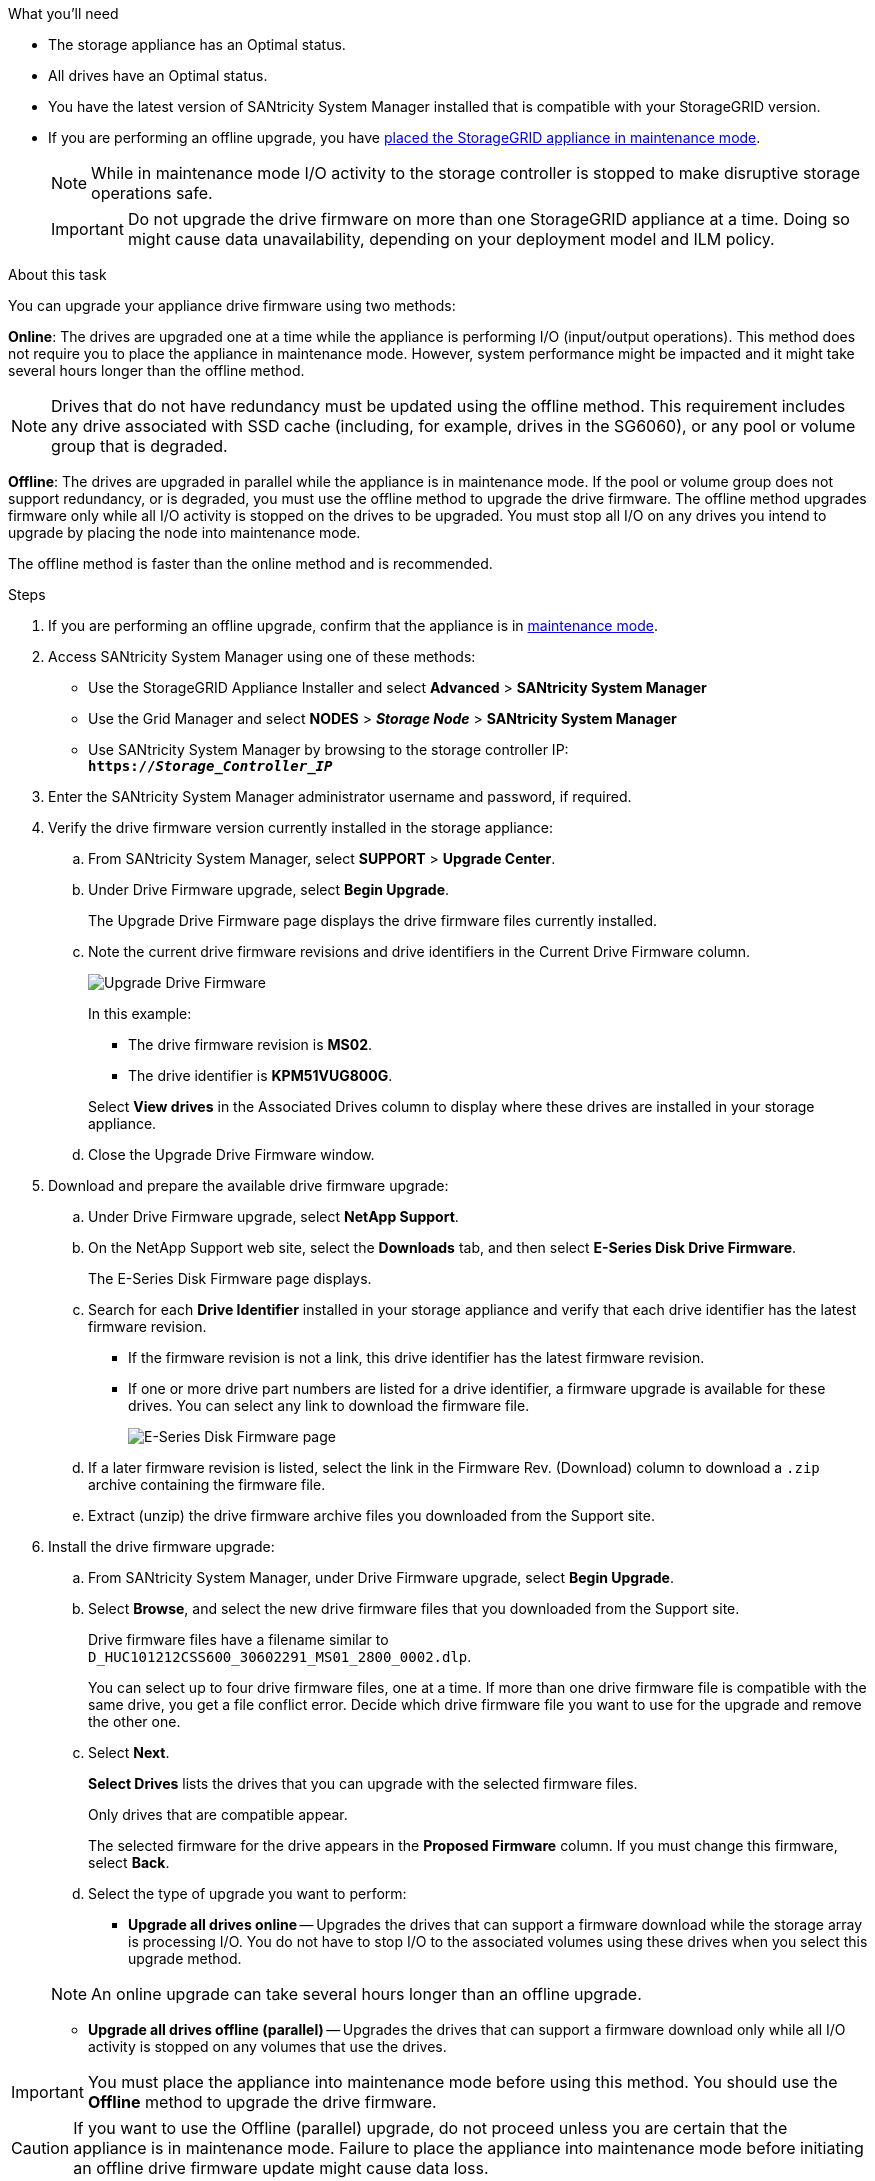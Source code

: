 //This include file is used for the SG600 and the SG5700 and all storage appliances after 11.6.
.What you'll need

* The storage appliance has an Optimal status.
* All drives have an Optimal status.
* You have the latest version of SANtricity System Manager installed that is compatible with your StorageGRID version.
* If you are performing an offline upgrade, you have link:../maintain/placing-appliance-into-maintenance-mode.html[placed the StorageGRID appliance in maintenance mode].
+
NOTE: While in maintenance mode I/O activity to the storage controller is stopped to make disruptive storage operations safe.

+
IMPORTANT: Do not upgrade the drive firmware on more than one StorageGRID appliance at a time. Doing so might cause data unavailability, depending on your deployment model and ILM policy.

.About this task

You can upgrade your appliance drive firmware using two methods: 

*Online*: The drives are upgraded one at a time while the appliance is performing I/O (input/output operations). This method does not require you to place the appliance in maintenance mode. However, system performance might be impacted and it might take several hours longer than the offline method. 

NOTE: Drives that do not have redundancy must be updated using the offline method. This requirement includes any drive associated with SSD cache (including, for example, drives in the SG6060), or any pool or volume group that is degraded. 

*Offline*: 
The drives are upgraded in parallel while the appliance is in maintenance mode. If the pool or volume group does not support redundancy, or is degraded, you must use the offline method to upgrade the drive firmware. The offline method upgrades firmware only while all I/O activity is stopped on the drives to be upgraded. You must stop all I/O on any drives you intend to upgrade by placing the node into maintenance mode.

The offline method is faster than the online method and is recommended.

.Steps

. If you are performing an offline upgrade, confirm that the appliance is in link:../maintain/placing-appliance-into-maintenance-mode.html[maintenance mode].

. Access SANtricity System Manager using one of these methods:
 ** Use the StorageGRID Appliance Installer and select *Advanced* > *SANtricity System Manager*
 ** Use the Grid Manager and select *NODES* > *_Storage Node_* > *SANtricity System Manager* 
 ** Use SANtricity System Manager by browsing to the storage controller IP: +
`*https://_Storage_Controller_IP_*`
. Enter the SANtricity System Manager administrator username and password, if required.
. Verify the drive firmware version currently installed in the storage appliance:
 .. From SANtricity System Manager, select *SUPPORT* > *Upgrade Center*.
 .. Under Drive Firmware upgrade, select *Begin Upgrade*.
+
The Upgrade Drive Firmware page displays the drive firmware files currently installed.

 .. Note the current drive firmware revisions and drive identifiers in the Current Drive Firmware column.
+
image::../media/storagegrid_update_drive_firmware.png[Upgrade Drive Firmware]
+
In this example:

  *** The drive firmware revision is *MS02*.
  *** The drive identifier is *KPM51VUG800G*.

+
Select *View drives* in the Associated Drives column to display where these drives are installed in your storage appliance.

+
 .. Close the Upgrade Drive Firmware window.

. Download and prepare the available drive firmware upgrade:
 .. Under Drive Firmware upgrade, select *NetApp Support*.
 .. On the NetApp Support web site, select the *Downloads* tab, and then select *E-Series Disk Drive Firmware*.
+
The E-Series Disk Firmware page displays.

 .. Search for each *Drive Identifier* installed in your storage appliance and verify that each drive identifier has the latest firmware revision.
  *** If the firmware revision is not a link, this drive identifier has the latest firmware revision.
  *** If one or more drive part numbers are listed for a drive identifier, a firmware upgrade is available for these drives. You can select any link to download the firmware file.
+
image::../media/storagegrid_drive_firmware_download.png[E-Series Disk Firmware page]
 .. If a later firmware revision is listed, select the link in the Firmware Rev. (Download) column to download a `.zip` archive containing the firmware file.
 .. Extract (unzip) the drive firmware archive files you downloaded from the Support site.
. Install the drive firmware upgrade:
 .. From SANtricity System Manager, under Drive Firmware upgrade, select *Begin Upgrade*.
 .. Select *Browse*, and select the new drive firmware files that you downloaded from the Support site.
+
Drive firmware files have a filename similar to +
`D_HUC101212CSS600_30602291_MS01_2800_0002.dlp`.
+
You can select up to four drive firmware files, one at a time. If more than one drive firmware file is compatible with the same drive, you get a file conflict error. Decide which drive firmware file you want to use for the upgrade and remove the other one.

 .. Select *Next*.
+
*Select Drives* lists the drives that you can upgrade with the selected firmware files.
+
Only drives that are compatible appear.
+
The selected firmware for the drive appears in the *Proposed Firmware* column. If you must change this firmware, select *Back*.

 .. Select the type of upgrade you want to perform: 
 * *Upgrade all drives online* — Upgrades the drives that can support a firmware download while the storage array is processing I/O. You do not have to stop I/O to the associated volumes using these drives when you select this upgrade method.  

+
NOTE: An online upgrade can take several hours longer than an offline upgrade.

* *Upgrade all drives offline (parallel)* — Upgrades the drives that can support a firmware download only while all I/O activity is stopped on any volumes that use the drives. 

IMPORTANT: You must place the appliance into maintenance mode before using this method. You should use the *Offline* method to upgrade the drive firmware. 

CAUTION: If you want to use the Offline (parallel) upgrade, do not proceed unless you are certain that the appliance is in maintenance mode. Failure to place the appliance into maintenance mode before initiating an offline drive firmware update might cause data loss. 

[start=5]
 .. In the first column of the table, select the drive or drives you want to upgrade.

+
The best practice is to upgrade all drives of the same model to the same firmware revision.

 .. Select *Start*, and confirm that you want to perform the upgrade.
+
If you need to stop the upgrade, select *Stop*. Any firmware downloads currently in progress complete. Any firmware downloads that have not started are canceled.
+
CAUTION: Stopping the drive firmware upgrade might result in data loss or unavailable drives.

 .. (Optional) To see a list of what was upgraded, select *Save Log*.
+
The log file is saved in the downloads folder for your browser with the name `latest-upgrade-log-timestamp.txt`.
+
If any of the following errors occur during the upgrade procedure, take the appropriate recommended action.

 ** *Failed assigned drives*
+
One reason for the failure might be that the drive does not have the appropriate signature. Make sure that the affected drive is an authorized drive. Contact technical support for more information.
+
When replacing a drive, make sure that the replacement drive has a capacity equal to or greater than the failed drive you are replacing.
+
You can replace the failed drive while the storage array is receiving I/O.

 ** *Check storage array*
  *** Make sure that an IP address has been assigned to each controller.
  *** Make sure that all cables connected to the controller are not damaged.
  *** Make sure that all cables are tightly connected.
 ** *Integrated hot spare drives*
+
This error condition must be corrected before you can upgrade the firmware.

 ** *Incomplete volume groups*
+
If one or more volume groups or disk pools are incomplete, you must correct this error condition before you can upgrade the firmware.

 ** *Exclusive operations (other than background media/parity scan) currently running on any volume groups*
+
If one or more exclusive operations are in progress, the operations must complete before the firmware can be upgraded. Use System Manager to monitor the progress of the operations.

 ** *Missing volumes*
+
You must correct the missing volume condition before the firmware can be upgraded.

 ** *Either controller in a state other than Optimal*
+
One of the storage array controllers needs attention. This condition must be corrected before the firmware can be upgraded.

 ** *Mismatched Storage Partition information between Controller Object Graphs*
+
An error occurred while validating the data on the controllers. Contact technical support to resolve this issue.

 ** *SPM Verify Database Controller check fails*
+
A storage partitions mapping database error occurred on a controller. Contact technical support to resolve this issue.

 ** *Configuration Database Validation (If supported by the storage array's controller version)*
+
A configuration database error occurred on a controller. Contact technical support to resolve this issue.

 ** *MEL Related Checks*
+
Contact technical support to resolve this issue.

 ** *More than 10 DDE Informational or Critical MEL events were reported in the last 7 days*
+
Contact technical support to resolve this issue.

 ** *More than 2 Page 2C Critical MEL Events were reported in the last 7 days*
+
Contact technical support to resolve this issue.

 ** *More than 2 Degraded Drive Channel Critical MEL events were reported in the last 7 days*
+
Contact technical support to resolve this issue.

 ** *More than 4 critical MEL entries in the last 7 days*
+
Contact technical support to resolve this issue.

.. If you were using the *Offline* upgrade and this procedure completed successfully, perform any additional maintenance procedures while the node is in maintenance mode. When you are done, or if you experienced any failures and want to start over, go to the StorageGRID Appliance Installer and select *Advanced* > *Reboot Controller*. Then select one of these options:

+
* Select *Reboot into StorageGRID*.
+
* Select *Reboot into Maintenance Mode* to reboot the controller and keep the node in maintenance mode. Select this option if there were any failures during the procedure and you want to start over. After the node finishes rebooting into maintenance mode, restart from the appropriate step in the procedure that failed.

+
It can take up to 20 minutes for the appliance to reboot and rejoin the grid. To confirm that the reboot is complete and that the node has rejoined the grid, go back to the Grid Manager. The Nodes page should display a normal status (no icons to the left of the node name) for the appliance node, indicating that no alerts are active and the node is connected to the grid.

+
image::../media/node_rejoin_grid_confirmation.png[Appliance node rejoined grid]

